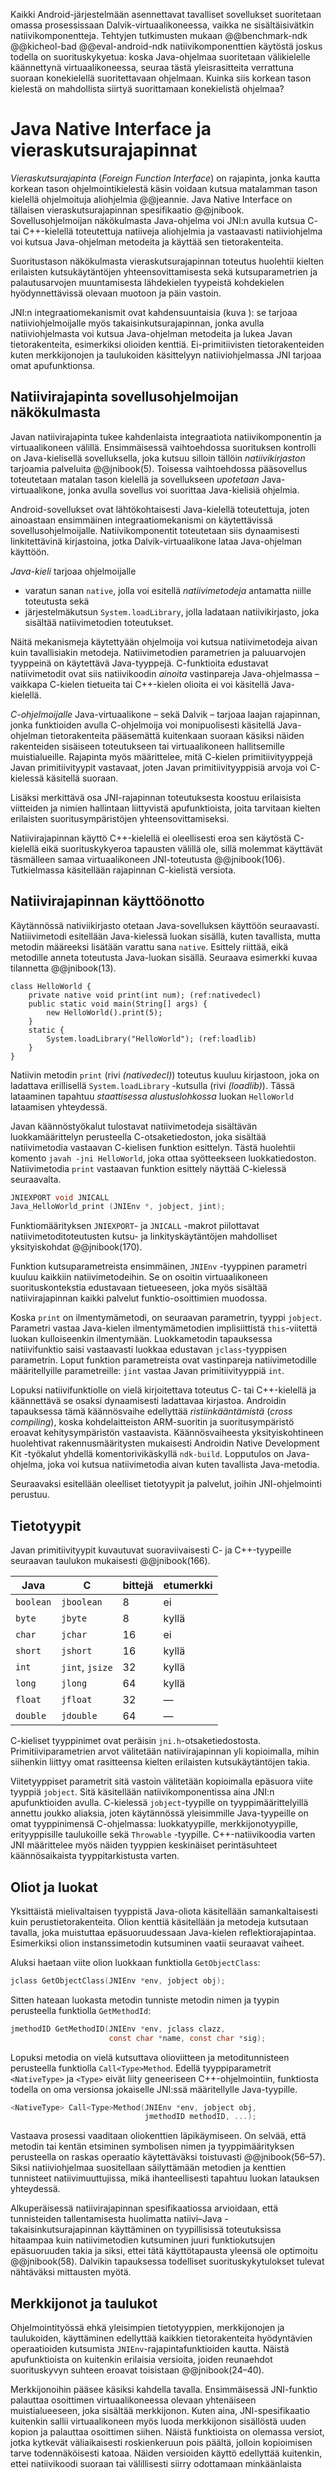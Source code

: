 
Kaikki Android-järjestelmään asennettavat tavalliset sovellukset
suoritetaan omassa prosessissaan Dalvik-virtuaalikoneessa, vaikka ne
sisältäisivätkin natiivikomponentteja.  Tehtyjen tutkimusten mukaan
@@benchmark-ndk @@kicheol-bad @@eval-android-ndk natiivikomponenttien
käytöstä joskus todella on suorituskykyetua: koska Java-ohjelmaa
suoritetaan välikielelle käännettynä virtuaalikoneessa, seuraa tästä
yleisrasitteita verrattuna suoraan konekielellä suoritettavaan
ohjelmaan.  Kuinka siis korkean tason kielestä on mahdollista siirtyä
suorittamaan konekielistä ohjelmaa?
# todo tähän kerää kaikki mittaukset aiheesta

* Java Native Interface ja vieraskutsurajapinnat
/Vieraskutsurajapinta/ (/Foreign Function Interface/) on rajapinta,
jonka kautta korkean tason ohjelmointikielestä käsin voidaan kutsua
matalamman tason kielellä ohjelmoituja aliohjelmia @@jeannie. Java
Native Interface on tällaisen vieraskutsurajapinnan spesifikaatio
@@jnibook. Sovellusohjelmoijan näkökulmasta Java-ohjelma voi JNI:n
avulla kutsua C- tai C++-kielellä toteutettuja natiiveja aliohjelmia
ja vastaavasti natiiviohjelma voi kutsua Java-ohjelman metodeita ja
käyttää sen tietorakenteita.

Suoritustason näkökulmasta vieraskutsurajapinnan toteutus huolehtii
kielten erilaisten kutsukäytäntöjen yhteensovittamisesta sekä
kutsuparametrien ja palautusarvojen muuntamisesta lähdekielen
tyypeistä kohdekielen hyödynnettävissä olevaan muotoon ja päin
vastoin.

# todo: mainitse java-c-spesifit tehtävät vielä toisessa listassa
\begin{figure}[h!]
\centerline{
\includegraphics[scale=1]{figures/jni_basic.pdf}
}\caption{Natiivirajapinnan asema \cite[s. 5]{jnibook}}\label{fig:jnibasic}
\end{figure}

JNI:n integraatiomekanismit ovat kahdensuuntaisia (kuva
\ref{fig:jnibasic}): se tarjoaa natiiviohjelmoijalle myös
takaisinkutsurajapinnan, jonka avulla natiiviohjelmasta voi kutsua
Java-ohjelman metodeita ja lukea Javan tietorakenteita, esimerkiksi
olioiden kenttiä. Ei-primitiivisten tietorakenteiden kuten
merkkijonojen ja taulukoiden käsittelyyn natiiviohjelmassa JNI tarjoaa
omat apufunktionsa.
# lähteet jeannie ja reppy
# vaihtoehdot jni:lle androidissa?


** Natiivirajapinta sovellusohjelmoijan näkökulmasta
# todo tuo otsikko huono
Javan natiivirajapinta tukee kahdenlaista integraatiota
natiivikomponentin ja virtuaalikoneen välillä. Ensimmäisessä
vaihtoehdossa suorituksen kontrolli on Java-kielisellä sovelluksella,
joka kutsuu silloin tällöin /natiivikirjaston/ tarjoamia palveluita
@@jnibook(5). Toisessa vaihtoehdossa pääsovellus toteutetaan matalan
tason kielellä ja sovellukseen /upotetaan/ Java-virtuaalikone, jonka
avulla sovellus voi suorittaa Java-kielisiä ohjelmia.

Android-sovellukset ovat lähtökohtaisesti Java-kielellä toteutettuja,
joten ainoastaan ensimmäinen integraatiomekanismi on käytettävissä
sovellusohjelmoijalle. Natiivikomponentit toteutetaan siis
dynaamisesti linkitettävinä kirjastoina, jotka Dalvik-virtuaalikone
lataa Java-ohjelman käyttöön.

/Java-kieli/ tarjoaa ohjelmoijalle
- varatun sanan ~native~, jolla voi esitellä /natiivimetodeja/
  antamatta niille toteutusta sekä
- järjestelmäkutsun ~System.loadLibrary~, jolla ladataan
  natiivikirjasto, joka sisältää natiivimetodien toteutukset.

Näitä mekanismeja käytettyään ohjelmoija voi kutsua natiivimetodeja
aivan kuin tavallisiakin metodeja. Natiivimetodien parametrien ja
paluuarvojen tyyppeinä on käytettävä Java-tyyppejä. C-funktioita
edustavat natiivimetodit ovat siis natiivikoodin /ainoita/
vastinpareja Java-ohjelmassa -- vaikkapa C-kielen tietueita tai
C++-kielen olioita ei voi käsitellä Java-kielellä.

/C-ohjelmoijalle/ Java-virtuaalikone -- sekä Dalvik -- tarjoaa laajan
rajapinnan, jonka funktioiden avulla C-ohjelmoija voi monipuolisesti
käsitellä Java-ohjelman tietorakenteita pääsemättä kuitenkaan suoraan
käsiksi näiden rakenteiden sisäiseen toteutukseen tai virtuaalikoneen
hallitsemille muistialueille. Rajapinta myös määrittelee, mitä
C-kielen primitiivityyppejä Javan primitiivityypit vastavaat, joten
Javan primitiivityyppisiä arvoja voi C-kielessä käsitellä suoraan.

Lisäksi merkittävä osa JNI-rajapinnan toteutuksesta koostuu
erilaisista viitteiden ja nimien hallintaan liittyvistä
apufunktioista, joita tarvitaan kielten erilaisten
suoritusympäristöjen yhteensovittamiseksi.

Natiivirajapinnan käyttö C++-kielellä ei oleellisesti eroa sen
käytöstä C-kielellä eikä suorituskykyeroa tapausten välillä ole, sillä
molemmat käyttävät täsmälleen samaa virtuaalikoneen JNI-toteutusta
@@jnibook(106). Tutkielmassa käsitellään rajapinnan C-kielistä
versiota.

# todo here

** Natiivirajapinnan käyttöönotto

Käytännössä nativiikirjasto otetaan Java-sovelluksen käyttöön
seuraavasti. Natiiivimetodi esitellään Java-kielessä luokan sisällä,
kuten tavallista, mutta metodin määreeksi lisätään varattu sana
~native~. Esittely riittää, eikä metodille anneta toteutusta
Java-luokan sisällä. Seuraava esimerkki kuvaa tilannetta
@@jnibook(13).
# lähde embedded


#+begin_src java -n -r
class HelloWorld {
    private native void print(int num); (ref:nativedecl)
    public static void main(String[] args) {
        new HelloWorld().print(5);
    }
    static {
        System.loadLibrary("HelloWorld"); (ref:loadlib)
    }
}
#+end_src
Natiivin metodin ~print~ (rivi [[(nativedecl)]]) toteutus kuuluu
kirjastoon, joka on ladattava erillisellä ~System.loadLibrary~
-kutsulla (rivi [[(loadlib)]]). Tässä lataaminen tapahtuu /staattisessa
alustuslohkossa/ luokan ~HelloWorld~ lataamisen yhteydessä.
# todo ennen vai yhteydessä

Javan käännöstyökalut tulostavat natiivimetodeja sisältävän
luokkamäärittelyn perusteella C-otsaketiedoston, joka sisältää
natiivimetodia vastaavan C-kielisen funktion esittelyn. Tästä
huolehtii komento ~javah -jni HelloWorld~, joka ottaa syötteekseen
luokkatiedoston. Natiivimetodia ~print~ vastaavan funktion esittely
näyttää C-kielessä seuraavalta.

#+begin_src c 
JNIEXPORT void JNICALL
Java_HelloWorld_print (JNIEnv *, jobject, jint);
#+end_src
# jnienv: kuva sivulta 23 jnibook
Funktiomäärityksen ~JNIEXPORT~- ja ~JNICALL~ -makrot piilottavat
natiivimetoditoteutusten kutsu- ja linkityskäytäntöjen mahdolliset
yksityiskohdat @@jnibook(170).

Funktion kutsuparametreista ensimmäinen, ~JNIEnv~ -tyyppinen parametri
kuuluu kaikkiin natiivimetodeihin. Se on osoitin virtuaalikoneen
suorituskontekstia edustavaan tietueeseen, joka myös sisältää
natiivirajapinnan kaikki palvelut funktio-osoittimien muodossa.

Koska ~print~ on ilmentymämetodi, on seuraavan parametrin, tyyppi
~jobject~. Parametri vastaa Java-kielen ilmentymämetodien
implisiittistä ~this~-viitettä luokan kulloiseenkin ilmentymään.
Luokkametodin tapauksessa natiivifunktio saisi vastaavasti luokkaa
edustavan ~jclass~-tyyppisen parametrin. Loput funktion parametreista
ovat vastinpareja natiivimetodille määritellyille parametreille:
~jint~ vastaa Javan primitiivityyppiä ~int~.

Lopuksi natiivifunktiolle on vielä kirjoitettava toteutus C- tai
C++-kielellä ja käännettävä se osaksi dynaamisesti ladattavaa
kirjastoa. Androidin tapauksessa tämä käännösvaihe edellyttää
/ristiinkääntämistä/ (/cross compiling/), koska kohdelaitteiston
ARM-suoritin ja suoritusympäristö eroavat kehitysympäristön
vastaavista. Käännösvaiheesta yksityiskohtineen huolehtivat
rakennusmääritysten mukaisesti Androidin Native Development Kit
-työkalut yhdellä komentorivikäskyllä ~ndk-build~. Lopputulos on
Java-ohjelma, joka voi kutsua natiivimetodia aivan kuten tavallista
Java-metodia.
# todo käännös ristiinkääntäminen? parempi käännös?
# todo: lisää tähän c++-eroavaisuudet
# todo: mainitse Android.mk?
# todo: mainitse jni.h, ym.

Seuraavaksi esitellään oleelliset tietotyypit ja palvelut, joihin
JNI-ohjelmointi perustuu.

** Tietotyypit
Javan primitiivityypit kuvautuvat suoraviivaisesti C- ja
C++-tyypeille seuraavan taulukon mukaisesti @@jnibook(166).

# todo suomennos opaque reference

| Java      | C               | bittejä | etumerkki |
|-----------+-----------------+---------+-----------|
| ~boolean~ | ~jboolean~      |       8 | ei        |
| ~byte~    | ~jbyte~         |       8 | kyllä     |
| ~char~    | ~jchar~         |      16 | ei        |
| ~short~   | ~jshort~        |      16 | kyllä     |
| ~int~     | ~jint~, ~jsize~ |      32 | kyllä     |
| ~long~    | ~jlong~         |      64 | kyllä     |
|-----------+-----------------+---------+-----------|
| ~float~   | ~jfloat~        |      32 | ---       |
| ~double~  | ~jdouble~       |      64 | ---       |
|-----------+-----------------+---------+-----------|

C-kieliset tyyppinimet ovat peräisin
~jni.h~-otsaketiedostosta. Primitiiviparametrien arvot välitetään
natiivirajapinnan yli kopioimalla, mihin siihenkin liittyy omat
rasitteensa kielten erilaisten kutsukäytäntöjen takia.

# todo selvennä mitä kutsukäytännöt tarkoittavat

Viitetyyppiset parametrit sitä vastoin välitetään kopioimalla epäsuora
viite tyyppiä ~jobject~. Sitä käsitellään natiivikomponentissa aina
JNI:n apufunktioiden avulla. C-kielessä ~jobject~-tyypille on
tyyppimäärittelyillä annettu joukko aliaksia, joten käytännössä
yleisimmille Java-tyypeille on omat tyyppinimensä C-ohjelmassa:
luokkatyypille, merkkijonotyypille, erityyppisille taulukoille sekä
~Throwable~ -tyypille. C++-natiivikoodia varten JNI määrittelee myös
näiden tyyppien keskinäiset perintäsuhteet käännösaikaista
tyyppitarkistusta varten.

# todo selvennä perintäsuhteet

** Oliot ja luokat
# todo: selitä itse tekstissä että metodi on ainoa java->c-integraatio-
# menetelmä
Yksittäistä mielivaltaisen tyyppistä Java-oliota käsitellään
samankaltaisesti kuin perustietorakenteita. Olion kenttiä käsitellään
ja metodeja kutsutaan tavalla, joka muistuttaa epäsuoruudessaan
Java-kielen reflektiorajapintaa. Esimerkiksi olion instanssimetodin
kutsuminen vaatii seuraavat vaiheet.

Aluksi haetaan viite olion luokkaan funktiolla ~GetObjectClass~:
#+begin_src c
jclass GetObjectClass(JNIEnv *env, jobject obj);
#+end_src

Sitten hateaan luokasta metodin tunniste metodin nimen ja tyypin
perusteella funktiolla ~GetMethodId~:
#+begin_src c
jmethodID GetMethodID(JNIEnv *env, jclass clazz,
                      const char *name, const char *sig);
#+end_src

Lopuksi metodia on vielä kutsuttava olioviitteen ja metoditunnisteen
perusteella funktiolla ~Call<Type>Method~. Edellä
tyyppiparametrit ~<NativeType>~ ja ~<Type>~ eivät liity geneeriseen
C++-ohjelmointiin, funktiosta todella on oma versionsa
jokaiselle JNI:ssä määritellylle Java-tyypille.

#+begin_src c
<NativeType> Call<Type>Method(JNIEnv *env, jobject obj,
                              jmethodID methodID, ...);
#+end_src

Vastaava prosessi vaaditaan oliokenttien läpikäymiseen.  On selvää,
että metodin tai kentän etsiminen symbolisen nimen ja
tyyppimäärityksen perusteella on raskas operaatio käytettäväksi
toistuvasti @@jnibook(56--57). Siksi natiiviohjelmaa suositellaan
säilyttämään metodien ja kenttien tunnisteet natiivimuuttujissa, mikä
ihanteellisesti tapahtuu luokan latauksen yhteydessä.

Alkuperäisessä natiivirajapinnan spesifikaatiossa arvioidaan, että
tunnisteiden tallentamisesta huolimatta natiivi--Java
-takaisinkutsurajapinnan käyttäminen on tyypillisissä toteutuksissa
hitaampaa kuin natiivimetodien kutsuminen juuri funktiokutsujen
epäsuoruuden takia ja siksi, ettei tätä käyttötapausta yleensä ole
optimoitu @@jnibook(58). Dalvikin tapauksessa todelliset
suorituskykytulokset tulevat nähtäväksi mittausten myötä.

** Merkkijonot ja taulukot
Ohjelmointityössä ehkä yleisimpien tietotyyppien, merkkijonojen ja
taulukoiden, käyttäminen edellyttää kaikkien tietorakenteita
hyödyntävien operaatioiden kutsumista ~JNIEnv~-rajapintafunktioiden
kautta. Näistä apufunktioista on kuitenkin erilaisia versioita, joiden
reunaehdot suorituskyvyn suhteen eroavat toisistaan @@jnibook(24--40).

Merkkijonoihin pääsee käsiksi kahdella tavalla. Ensimmäisessä
JNI-funktio palauttaa osoittimen virtuaalikoneessa olevaan yhtenäiseen
muistialueeseen, joka sisältää merkkijonon. Kuten aina,
JNI-spesifikaatio kuitenkin sallii virtuaalikoneen myös luoda
merkkijonon sisällöstä uuden kopion ja palauttaa osoittimen
siihen. Näistä funktioista on olemassa versiot, jotka kytkevät
väliaikaisesti roskienkeruun pois päältä, jolloin kopioimisen tarve
todennäköisesti katoaa. Näiden versioiden käyttö edellyttää kuitenkin,
ettei natiivikoodi suoraan tai välillisesti siirry odottamaan
minkäänlaista synkronisoitua resurssia.

Esimerkiksi C-kielinen ohjelma saa osoittimen 16-bittiseen
Unicode-merkkijonoon seuraavalla kutsulla.

#+begin_src c -n
const jchar *cstr;
jboolean is_copy;
str = (*env)->GetStringChars(env, string, &is_copy);
#+end_src

Parametri ~JNIEnv env~ on viite JNI:n kontekstietueeseen,
~jstring string~ on esimerkiksi natiivifunktiolle parametrina
välitetty JNI-merkkijonoviite. Parametriin ~jboolean is_copy~
tallentuu tieto, johtiko operaatio kopioimiseen. Merkkijonoresurssi on
aina lopuksi vapautettava eksplisiittisellä kutsulla, mikä pätee myös
Java-taulukoille:
#+begin_src c
(*env)->ReleaseStringChars(env, jstring_variable, str);
#+end_src

Toinen tapa lukea merkkijonoja perustuu funktioihin, jotka kopioivat
merkkijonon merkit natiivipuolella allokoituun muistialueeseen,
esimerkiksi paikalliseen muuttujaan. Kopioivien funktioiden käytöstä
on JNI-dokumentaation mukaan suorituskykyetua erityisesti lyhyiden
merkkijonojen tapauksessa, koska puskurin allokoinnin yleisrasite
erityisesti natiivipinosta on mitätön, samoin kuin pienen merkkimäärän
kopioinnin @@jnibook(31).

Dalvik-virtuaalikone tukee olioiden kiinnikytkemistä (/pinning/) eli sulkemista
roskienkeruun ulkopuolelle @@aosp. Periaatteessa tämän pitäisi estää
merkkijono-operaatioista aiheutuvat muistinvaraus- ja
kopiointikustannukset. Android-dokumentaation mukaan
kopiointikustannuksia syntyy lähinnä, jos Dalvikin sisäisestä
16-bittisestä Unicode-merkkijono\-to\-teu\-tuk\-ses\-ta siirrytään
UTF-8 -koodattuun merkkijonoon @@jnitips; lähes kaikista
JNI-merkkijonofunktioista on sekä Unicode- että
UTF-versiot. Dalvik-virtuaalikoneen natiivirajapinnan
merkkijono-operaatioiden suorituskyvyn tarkempi analyysi vaatii
kuitenkin mittauksia ja virtuaalikoneen toteutuksen tutkimista.

Yleisestikin suorituskykyvaatimukset usein edellyttävät abstraktien
rajapintojen piilottamien toteutusyksityiskohtien paljastamista --
ainakin dokumentaatiossa.
# lähde http://developer.android.com/training/articles/perf-jni.html
# todo: joku lähde tuohon abstrakti rajapinta vs. toteutus

Primitiivialkioita sisältävien taulukoiden käsittely on täysin
analogista merkkijonojen käsittelyn kanssa. Primitiivialkiot voi
kopioida suoraan natiivipuskuriin, tai alkioiden muistialueelle
virtuaalikoneeseen voi pyytää osoittimen. Sen sijaan olioalkioita
sisältäviä taulukoita ei voi käsitellä kokonaisuuksina
natiivipuolelta, vaan JNI sallii pääsyn vain yksittäiseen alkioon
kerrallaan palauttaen siihen ~jobject~ -tyyppisen viitteen.

** Viitteiden hallinta ja olioiden elinkaari
Erityistapauksissa natiiviohjelmoinnin muistinhallinta edellyttää
natiiviohjelman sisältämien erityyppisten Java-viitteiden
eksplisiittistä hallintaa. Natiivirajapinta tarjoaa
natiivikomponentille kolmentyyppisiä viitteitä virtuaalikoneen
olioihin: /paikallisia viitteitä/, /globaaleja viitteitä/ ja /heikkoja
globaaleja viitteitä/ (/local references/, /global references/, /weak
global references/).

Kuten mainittu, JNI:n palauttamat suorat osoittimet virtuaalikoneen
merkkijonoihin ja taulukoihin tulee aina eksplisiittisesti myös
vapauttaa, jotta niiden virtuaalikoneessa käyttämät muistialueet
voidaan vapauttaa. Oletuksena kaikki muut olioviitteet, jotka JNI antaa
natiiviohjelman käyttöön, ovat paikallisia viitteitä: niitä ei
/yleensä/ tarvitse manuaalisesti vapauttaa, sillä niiden elinkaari on
automaattisesti sidottu natiivimetodin kutsun alkamiseen ja
päättymiseen @@jnibook(62). Niiden käyttö ei ole
säieturvallista. Globaalit viitteet on eksplisiittisesti luotava
~NewGlobalRef~ -kutsulla; ne estävät olion roskienkeruun ja
mahdollistavat olioihin viittaamisen yli eri natiivimetodien kutsujen
myös eri säikeistä.

JNI:n ohjelmoijalta edellyttämä eksplisiittinen viitteidenhallinta ja
virtuaalikoneen varaamasta muistista huolehtiminen tarkoittaa, että
ohjelmoija on vastuussa muistinkäytön tehokkuudesta ja muistivuotojen
välttämisestä. Erilaisilla viitteidenhallintastrategioilla on
potentiaalisesti myös erilaisia rasitteita, jotka näkyvät
vaste\-ajoissa. Virtuaalikoneen suorittama roskienkeruukin on osa
ohjelman suoritusaikaa, ja käytetyt viitetyypit vaikuttavat siihen,
milloin roskienkeruuta voidaan suorittaa.

Paikalliset viitteet eivät vaadi roskienkeruuta, mutta sisältävät
nekin omat rasitteensa. JNI-spesifikaatio tarjoaa niiden
eksplisiittiseen hallintaan funktioparin ~PushLocalFrame~ ja
~PopLocalFrame~, joita väitetään tehokkaaksi tavaksi hallita lokaaleja
viitteitä useampi viite kerrallaan @@jnibook(68). Yhden natiivimetodin
kutsuhan voi siirtää ohjelman suorituksen pitkäksikin aikaa syvälle
natiivikomponenttiin, joten kyseinen metodikutsu saattaa pitää
paikallisten viitteiden edellyttämät muistivaraukset käytössä hyvinkin
pitkään, ellei viitteitä erikseen vapauteta.

** Natiivirajapinnan suunnitteluperiaatteet
Javan natiivirajapinnan suunnittelussa on tavoiteltu tasapainoa kahden
keskenään ristiriitaisen vaatimuksen kanssa
@@jnibook(145--146). Toinen on /binääriyhteensopivuus/: saman
binäärimuotoisen natiivikirjaston tulee toimia eri virtuaalikoneiden
kanssa ilman uudelleenkääntämistä.  Tämän vuoksi JNI ei voi tehdä
mitään oletuksia virtuaalikoneen sisäisestä toteutuksesta. Periaate on
tärkeä ennen kaikkea siksi, että virtuaalikoneen on aina kyettävä
järjestämään uudelleen omia tietorakenteitaan esimerkiksi
automaattisen muistinhallinnan, JIT-kääntämisen ja erilaisten
optimointien toteuttamiseksi. JNI:tä edeltänyt varhainen Javan
natiivirajapintatoteutus oli suoraviivaisempi ja asettikin rajoituksia
virtuaalikoneen roskienkeruualgoritmeille @@jnibook(8).

Yhteensopivuuden vaatimus on ristiriidassa toisen keskeisen
vaatimuksen, /hyvän suorituskyvyn/ kanssa. Yhteensopivuus on
mahdollista saavuttaa ainoastaan piilottamalla natiiviohjelman pääsy
virtuaalikoneen tietorakenteisiin abstraktin rajapinnan taakse. Sen
sijaan, että C-kieliselle natiiviohjelmalle välitettäisiin esimerkiksi
suoraan osoitin Java-taulukon toteutukseen, natiiviohjelma lukee
taulukon alkioita aina natiivirajapinnan apufunktioiden
kautta. Yksinkertaisen taulukkotietorakenteenkin käsittely
natiivikoodissa edellyttää siis pahimmillaan useita epäsuoria kutsuja
JNI:n tarjoaman rajapinnan kautta.

Yhdessä suhteessa Javan natiivirajapinta ei ole toteutusriippumaton:
se ei kykene estämään synkronointiongelmia tilanteessa, jossa
virtuaalikone ja natiivikomponentti käyttävät eri säietoteutuksia
@@jnibook(97--98). Onnistunut rajapinnan ylittävä säikeiden
koordinointi edellyttääkin, että virtuaalikoneen säikeet käyttävät
perustanaan natiivialustan säikeitä. Dalvikin tapauksessa näin onkin
@@jnitips; kannattaa huomata, että natiivimetodit suoritetaan aina
virtuaalikoneen prosessissa ja säikeessä, joka natiivikutsun suorittaa.
# todo tarkista vielä lähteestä

** Muistinhallinta natiiviohjelmoinnissa
Yhteensopivuuden takaaminen edellyttää osapuolten erilaisten
muistinhallintamenetelmien yhteensovittamista. Java-komponentti
hyödyntää virtuaalikoneen automaattista roskienkeruuta, kun taas
natiivikomponentin muistinhallinta on manuaalista. Tämä aiheuttaisi
ongelmia, jos toisella puolella rajapintaa allokoidun tietorakenteen
rajallinen elinkaari estäisi toisella puolella tapahtuvan rakenteen
käsittelyn.

Primitiivityyppiset muuttujat välitetään arvoina rajapinnan yli, joten
ongelmaksi jäävät viitteet allokoituihin rakenteisiin. Viitetyyppiset
parametrit kuten taulukot ja olioinstanssit välitetään
natiivikomponentille epäsuorien viitteiden muodossa @@jnibook(23). Jos
natiivipuolelle välitettyyn olioon ei jää viitteitä Java-ohjelmaan,
saattaisi virtuaalikoneen roskienkeräys poistaa olion. JNI:ssä tämä on
estetty: oletuksena olion olemassaolo taataan natiivimetodin
elinkaaren ajaksi. Pidempiaikaiset viittaukset edellyttävät
natiiviohjelmoijalta eksplisiittistä globaalien viitteiden luomista ja
vapauttamista natiivirajapinnan funktioiden avulla.
# todo: korjaa, ei elinkaaren ajaksi vaan jotkut vaativat myös
# eksplisiittiset lopetuskutsut

Jos taas natiivimetodeita sisältävä Java-luokka määrittää
/vertaisolion/ natiivikomponentin allokoimille tietorakenteille,
edellyttää tämä käytännössä manuaalisen muistinhallinnan käyttämistä
myös Java-ohjelmassa: muistinvarauksen voi kytkeä edustaolion
konstruktoriin, mutta muistin vapauttaminen vaatii Java-luokaltakin
eksplisiittisesti kutsuttavan lopetusmetodin.
# todo: onko finalize  tarpeen joskus?
# todo: edustaolio vs. peer object

JNI ei tarjoa automaattista tukea edustaluokkien tekemiseen
natiivitietorakenteille, vaan ohjelmoijan on itse määriteltävä
sidonnat Java-luokan metodeihin.
# todo määrittele tarkemmin
# huom, vielä ei ole määritelty natiivimetodia

Koska JNI-spesifikaatio ei ota kantaa virtuaalikoneen sisäiseen
toteutukseen, se ei myöskään määrittele, miten virtuaalikone toteuttaa
spesifikaation määräämät takuut tietorakenteiden elinkaarille.
Dalvik-virtuaalikoneen muistinhallinta tukee allokoitujen kohteiden
/kiinnikytkemistä/ (/pinning/) eli niiden roskienkeruun estämistä
@@aosp, mutta JNI sallii virtuaalikoneen myös /kopioida/ kohteen arvon
natiivikomponenttia varten. Tästä seuraisi merkittäviä
suorituskykyrasitteita, mitä kysymystä tutkimme myöhemmässä vaiheessa.
# todo: huom ! tämän takia yksittäiset olioviitteet pitää yksitellen poimia
# taulukoista ? (check)

# todo : allokointi suomeksi?


# entäs threadit?

Seuraavaksi käyn yksityiskohtaisemmin läpi, miten natiivirajapinnan
palveluita käytetään ja kommentoin alustavasti palveluiden mahdollisia
kustannuksia.

** Natiivirajapinnan suorituskykyrasitteista
Ennakoimme, että natiivirajapinnan ylittäminen voi aiheuttaa
ylimääräisiä suorituskykyrasitteita aivan tavallisissa
laskentatehtävissä kuten merkkijonojen ja taulukoiden käsittelyssä,
olioiden kenttien ja metodien käyttämisessä sekä natiivimetodien
kutsumisessa Java-ohjelmasta käsin. Rasitteet voivat aiheutua Java- ja
natiivialiohjelmien erilaisista kutsukäytännöistä, menetelmistä kuroa
umpeen eroja natiivikielten ja virtuaalikoneen muistinhallinnassa sekä
operaatioiden edellyttämästä epäsuorien funktiokutsujen määristä.
Seuraavaksi paneudumme tarkemmin Dalvik-virtuaalikoneen toteutukseen,
mittaamme eri natiivioperaatioiden suorituskykyä eri parametreilla ja
luomme tuloksista malleja Javan natiivirajapinnan tehokkaalle
hyödyntämiselle Android-sovelluksissa.

# mainitse jossain virheistä
